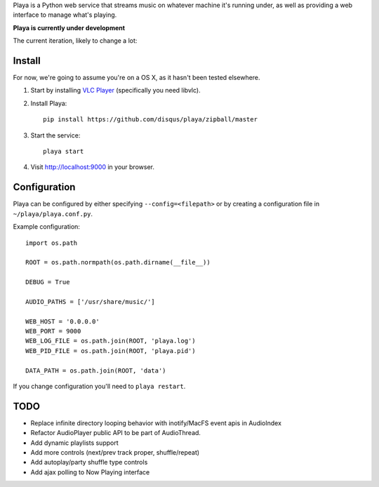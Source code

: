 Playa is a Python web service that streams music on whatever machine it's running under, as well as providing a web interface to manage what's playing.

**Playa is currently under development**

The current iteration, likely to change a lot:

.. image:: http://f.cl.ly/items/1l2U2g1F1V173245453s/by%20default%202011-06-16%20at%208.32.15%20PM.png

Install
=======

For now, we're going to assume you're on a OS X, as it hasn't been tested elsewhere.

1. Start by installing `VLC Player <http://videolan.org/>`_ (specifically you need libvlc).

2. Install Playa::

    pip install https://github.com/disqus/playa/zipball/master

3. Start the service::

    playa start

4. Visit http://localhost:9000 in your browser.

Configuration
=============

Playa can be configured by either specifying ``--config=<filepath>`` or by creating a configuration file in ``~/playa/playa.conf.py``.

Example configuration::

    import os.path
    
    ROOT = os.path.normpath(os.path.dirname(__file__))

    DEBUG = True

    AUDIO_PATHS = ['/usr/share/music/']

    WEB_HOST = '0.0.0.0'
    WEB_PORT = 9000
    WEB_LOG_FILE = os.path.join(ROOT, 'playa.log')
    WEB_PID_FILE = os.path.join(ROOT, 'playa.pid')

    DATA_PATH = os.path.join(ROOT, 'data')


If you change configuration you'll need to ``playa restart``.

TODO
====

- Replace infinite directory looping behavior with inotify/MacFS event apis in AudioIndex
- Refactor AudioPlayer public API to be part of AudioThread.
- Add dynamic playlists support
- Add more controls (next/prev track proper, shuffle/repeat)
- Add autoplay/party shuffle type controls
- Add ajax polling to Now Playing interface